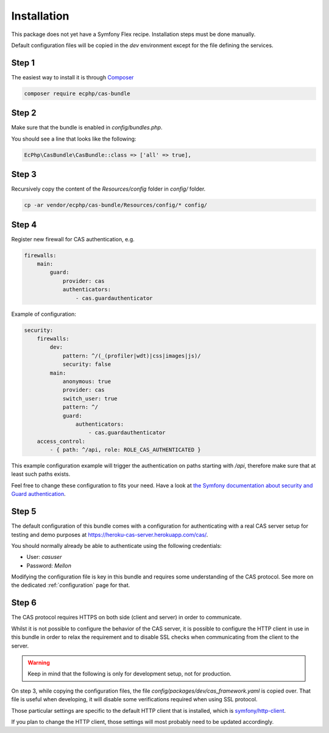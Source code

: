 .. _installation:

Installation
============

This package does not yet have a Symfony Flex recipe. Installation steps must be done manually.

Default configuration files will be copied in the `dev` environment except for the file defining
the services.

Step 1
~~~~~~

The easiest way to install it is through Composer_

.. code-block:: bash

    composer require ecphp/cas-bundle

Step 2
~~~~~~

Make sure that the bundle is enabled in `config/bundles.php`.

You should see a line that looks like the following:

.. code-block:: php

    EcPhp\CasBundle\CasBundle::class => ['all' => true],

Step 3
~~~~~~

Recursively copy the content of the `Resources/config` folder in `config/` folder.

.. code-block:: bash

    cp -ar vendor/ecphp/cas-bundle/Resources/config/* config/

Step 4
~~~~~~

Register new firewall for CAS authentication, e.g.

.. code:: yaml

    firewalls:
        main:
            guard:
                provider: cas
                authenticators:
                    - cas.guardauthenticator

Example of configuration:

.. code:: yaml

    security:
        firewalls:
            dev:
                pattern: ^/(_(profiler|wdt)|css|images|js)/
                security: false
            main:
                anonymous: true
                provider: cas
                switch_user: true
                pattern: ^/
                guard:
                    authenticators:
                        - cas.guardauthenticator
        access_control:
            - { path: ^/api, role: ROLE_CAS_AUTHENTICATED }

This example configuration example will trigger the authentication on paths starting
with `/api`, therefore make sure that at least such paths exists.

Feel free to change these configuration to fits your need. Have a look at
`the Symfony documentation about security and Guard authentication`_.

Step 5
~~~~~~

The default configuration of this bundle comes with a configuration for authenticating with a real
CAS server setup for testing and demo purposes at `https://heroku-cas-server.herokuapp.com/cas/`_.

You should normally already be able to authenticate using the following credentials:

- User: `casuser`
- Password: `Mellon`

Modifying the configuration file is key in this bundle and requires some understanding
of the CAS protocol. See more on the dedicated :ref:`configuration` page for that.

Step 6
~~~~~~

The CAS protocol requires HTTPS on both side (client and server) in order
to communicate.

Whilst it is not possible to configure the behavior of the CAS server, it is
possible to configure the HTTP client in use in this bundle in order to relax
the requirement and to disable SSL checks when communicating from the client
to the server.

.. warning:: Keep in mind that the following is only for development setup, not for production.

On step 3, while copying the configuration files, the file `config/packages/dev/cas_framework.yaml`
is copied over. That file is useful when developing, it will disable some verifications
required when using SSL protocol.

Those particular settings are specific to the default HTTP client that is
installed, which is `symfony/http-client`_.

If you plan to change the HTTP client, those settings will most probably need
to be updated accordingly.

.. _Composer: https://getcomposer.org
.. _symfony/http-client: https://packagist.org/packages/symfony/http-client
.. _https://heroku-cas-server.herokuapp.com/cas/: https://heroku-cas-server.herokuapp.com/cas/
.. _the Symfony documentation about security and Guard authentication: https://symfony.com/doc/current/security/guard_authentication.html